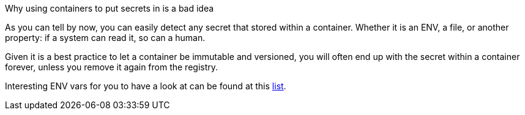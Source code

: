 Why using containers to put secrets in is a bad idea

As you can tell by now, you can easily detect any secret that stored within a container. Whether it is an ENV, a file, or another property: if a system can read it, so can a human.

Given it is a best practice to let a container be immutable and versioned, you will often end up with the secret within a container forever, unless you remove it again from the registry.

Interesting ENV vars for you to have a look at can be found at this https://github.com/Puliczek/awesome-list-of-secrets-in-environment-variables[list].